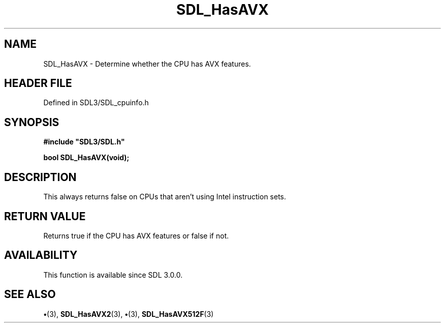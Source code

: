 .\" This manpage content is licensed under Creative Commons
.\"  Attribution 4.0 International (CC BY 4.0)
.\"   https://creativecommons.org/licenses/by/4.0/
.\" This manpage was generated from SDL's wiki page for SDL_HasAVX:
.\"   https://wiki.libsdl.org/SDL_HasAVX
.\" Generated with SDL/build-scripts/wikiheaders.pl
.\"  revision SDL-preview-3.1.3
.\" Please report issues in this manpage's content at:
.\"   https://github.com/libsdl-org/sdlwiki/issues/new
.\" Please report issues in the generation of this manpage from the wiki at:
.\"   https://github.com/libsdl-org/SDL/issues/new?title=Misgenerated%20manpage%20for%20SDL_HasAVX
.\" SDL can be found at https://libsdl.org/
.de URL
\$2 \(laURL: \$1 \(ra\$3
..
.if \n[.g] .mso www.tmac
.TH SDL_HasAVX 3 "SDL 3.1.3" "Simple Directmedia Layer" "SDL3 FUNCTIONS"
.SH NAME
SDL_HasAVX \- Determine whether the CPU has AVX features\[char46]
.SH HEADER FILE
Defined in SDL3/SDL_cpuinfo\[char46]h

.SH SYNOPSIS
.nf
.B #include \(dqSDL3/SDL.h\(dq
.PP
.BI "bool SDL_HasAVX(void);
.fi
.SH DESCRIPTION
This always returns false on CPUs that aren't using Intel instruction sets\[char46]

.SH RETURN VALUE
Returns true if the CPU has AVX features or false if not\[char46]

.SH AVAILABILITY
This function is available since SDL 3\[char46]0\[char46]0\[char46]

.SH SEE ALSO
.BR \(bu (3),
.BR SDL_HasAVX2 (3),
.BR \(bu (3),
.BR SDL_HasAVX512F (3)
